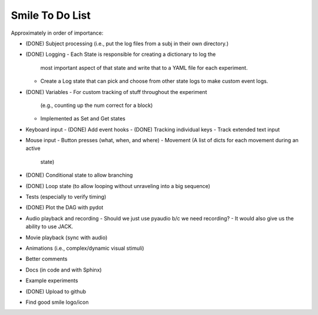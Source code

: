================
Smile To Do List
================


Approximately in order of importance:

- (DONE) Subject processing (i.e., put the log files from a subj in
  their own directory.)

- (DONE) Logging
  - Each State is responsible for creating a dictionary to log the
    most important aspect of that state and write that to a YAML file
    for each experiment.
  - Create a Log state that can pick and choose from other state logs
    to make custom event logs.

- (DONE) Variables
  - For custom tracking of stuff throughout the experiment
    (e.g., counting up the num correct for a block)
  - Implemented as Set and Get states

- Keyboard input
  - (DONE) Add event hooks
  - (DONE) Tracking individual keys
  - Track extended text input

- Mouse input
  - Button presses (what, when, and where)
  - Movement (A list of dicts for each movement during an active
    state)

- (DONE) Conditional state to allow branching

- (DONE) Loop state (to allow looping without unraveling into a big sequence)

- Tests (especially to verify timing)

- (DONE) Plot the DAG with pydot

- Audio playback and recording
  - Should we just use pyaudio b/c we need recording?
  - It would also give us the ability to use JACK.

- Movie playback (sync with audio)

- Animations (i.e., complex/dynamic visual stimuli)

- Better comments

- Docs (in code and with Sphinx)

- Example experiments

- (DONE) Upload to github

- Find good smile logo/icon



